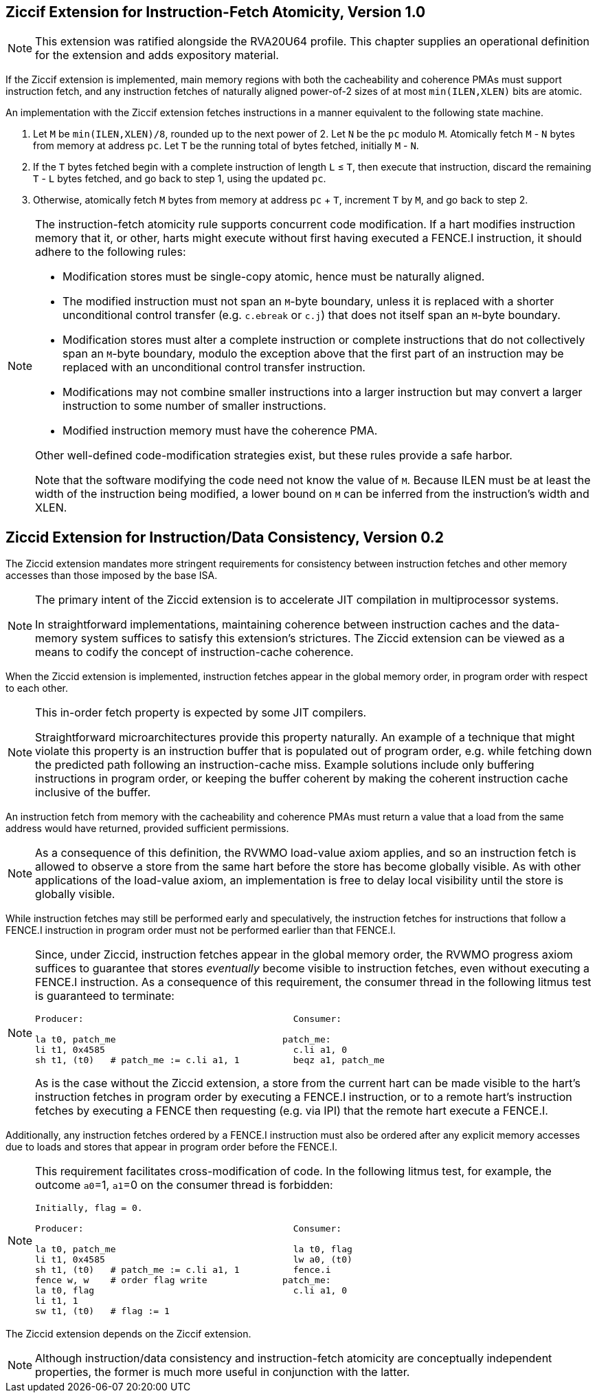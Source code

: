 :le: &#8804;

== Ziccif Extension for Instruction-Fetch Atomicity, Version 1.0

NOTE: This extension was ratified alongside the RVA20U64 profile.
This chapter supplies an operational definition for the extension
and adds expository material.

If the Ziccif extension is implemented, main memory regions with both the
cacheability and coherence PMAs must support instruction fetch, and any
instruction fetches of naturally aligned power-of-2 sizes of at most
`min(ILEN,XLEN)` bits are atomic.

An implementation with the Ziccif extension fetches instructions in a manner
equivalent to the following state machine.

. Let `M` be `min(ILEN,XLEN)/8`, rounded up to the next power of 2.
Let `N` be the `pc` modulo `M`.
Atomically fetch `M` - `N` bytes from memory at address `pc`.
Let `T` be the running total of bytes fetched, initially `M` - `N`.

. If the `T` bytes fetched begin with a complete instruction of length `L` {le}
`T`, then execute that instruction, discard the remaining `T` - `L` bytes
fetched, and go back to step 1, using the updated `pc`.

. Otherwise, atomically fetch `M` bytes from memory at address `pc` + `T`,
increment `T` by `M`, and go back to step 2.

[NOTE]
====
The instruction-fetch atomicity rule supports concurrent code modification.
If a hart modifies instruction memory that it, or other, harts might
execute without first having executed a FENCE.I instruction, it should
adhere to the following rules:

- Modification stores must be single-copy atomic, hence must be naturally
aligned.

- The modified instruction must not span an `M`-byte boundary,
unless it is replaced with a shorter unconditional control transfer
(e.g. `c.ebreak` or `c.j`) that does not itself span an `M`-byte
boundary.

- Modification stores must alter a complete instruction or complete
instructions that do not collectively span an `M`-byte boundary,
modulo the exception above that the first part of an instruction may be
replaced with an unconditional control transfer instruction.

- Modifications may not combine smaller instructions into a larger
instruction but may convert a larger instruction to some number of
smaller instructions.

- Modified instruction memory must have the coherence PMA.

Other well-defined code-modification strategies exist, but these rules provide
a safe harbor.

Note that the software modifying the code need not know the value of `M`.
Because ILEN must be at least the width of the instruction being modified,
a lower bound on `M` can be inferred from the instruction's width and XLEN.
====

== Ziccid Extension for Instruction/Data Consistency, Version 0.2

The Ziccid extension mandates more stringent requirements for consistency
between instruction fetches and other memory accesses than those imposed by
the base ISA.

[NOTE]
====
The primary intent of the Ziccid extension is to accelerate JIT
compilation in multiprocessor systems.

In straightforward implementations, maintaining coherence between instruction
caches and the data-memory system suffices to satisfy this extension's
strictures.
The Ziccid extension can be viewed as a means to codify the concept of
instruction-cache coherence.
====

When the Ziccid extension is implemented, instruction fetches appear in the
global memory order, in program order with respect to each other.

[NOTE]
====
This in-order fetch property is expected by some JIT compilers.

Straightforward microarchitectures provide this property naturally.
An example of a technique that might violate this property is an instruction
buffer that is populated out of program order, e.g. while fetching down the
predicted path following an instruction-cache miss.
Example solutions include only buffering instructions in program order, or
keeping the buffer coherent by making the coherent instruction cache inclusive
of the buffer.
====

An instruction fetch from memory with the cacheability and coherence PMAs must
return a value that a load from the same address would have returned, provided
sufficient permissions.

[NOTE]
====
As a consequence of this definition, the RVWMO load-value axiom applies,
and so an instruction fetch is allowed to observe a store from the same hart
before the store has become globally visible.
As with other applications of the load-value axiom, an implementation is free
to delay local visibility until the store is globally visible.
====

While instruction fetches may still be performed early and
speculatively, the instruction fetches for instructions that follow a FENCE.I
instruction in program order must not be performed earlier than that FENCE.I.

[NOTE]
====
Since, under Ziccid, instruction fetches appear in the global memory
order, the RVWMO progress axiom suffices to guarantee that stores _eventually_
become visible to instruction fetches, even without executing a FENCE.I
instruction.
As a consequence of this requirement, the consumer thread in the following
litmus test is guaranteed to terminate:

```
Producer:                                       Consumer:

la t0, patch_me                               patch_me:
li t1, 0x4585                                   c.li a1, 0
sh t1, (t0)   # patch_me := c.li a1, 1          beqz a1, patch_me
```

As is the case without the Ziccid extension, a store from the current hart can
be made visible to the hart's instruction fetches in program order by
executing a FENCE.I instruction, or to a remote hart's instruction fetches by
executing a FENCE then requesting (e.g. via IPI) that the remote hart execute
a FENCE.I.
====

Additionally, any instruction fetches ordered by a FENCE.I instruction must
also be ordered after any explicit memory accesses due to loads and stores
that appear in program order before the FENCE.I.

[NOTE]
====
This requirement facilitates cross-modification of code.
In the following litmus test, for example, the outcome `a0`=1, `a1`=0 on
the consumer thread is forbidden:

```
Initially, flag = 0.

Producer:                                       Consumer:

la t0, patch_me                                 la t0, flag
li t1, 0x4585                                   lw a0, (t0)
sh t1, (t0)   # patch_me := c.li a1, 1          fence.i
fence w, w    # order flag write              patch_me:
la t0, flag                                     c.li a1, 0
li t1, 1
sw t1, (t0)   # flag := 1
```
====

The Ziccid extension depends on the Ziccif extension.

NOTE: Although instruction/data consistency and instruction-fetch atomicity
are conceptually independent properties, the former is much more useful in
conjunction with the latter.
